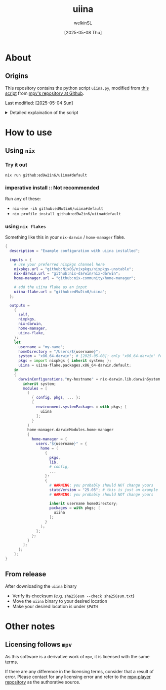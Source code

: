  #+TITLE:uiina
#+AUTHOR: welkinSL
#+DATE: [2025-05-08 Thu]
* About
** Origins
  This repository contains the python script =uiina.py=, modified from [[https://github.com/mpv-player/mpv/blob/master/TOOLS/umpv][this script]] from [[https://github.com/mpv-player/mpv][mpv's repository at Github]].

  Last modified: [2025-05-04 Sun]

  #+begin_export html
<details>
<summary>Detailed explaination of the script</summary>
  #+end_export
** Differences with =umpv=
*** functions, variables, and CLI options renaming
    All mentions of =mpv= have been replaced with =iina= where applicable.

    It should be noted that IINA will NOT quite automatically after all files are played.
    The way =mpv= options are via =iina= is also different:

           #+begin_src sh :results output scalar :eval yes
iina --help | head -n 10
    #+end_src

#+RESULTS:
#+begin_example
Usage: iina-cli [arguments] [files] [-- mpv_option [...]]

Arguments:
--mpv-*:
        All mpv options are supported here, except those starting with "--no-".
        Example: --mpv-volume=20 --mpv-resume-playback=no
--separate-windows | -w:
        Open all files in separate windows.
--stdin, --no-stdin:
        You may also pipe to stdin directly. Sometimes iina-cli can detect whether
#+end_example

*** keep-alive when new socket for auto cleanup on quit
    Since [[https://github.com/mpv-player/mpv/commit/dfbd60f9bb847abc564db477c32df124324959ad][commit dfbd60f]] =umpv= had changed to NOT wait for quit even for
    new socket / pipe.

    However, due to =uiina='s auto cleanup feature we DO need it to keep alive
    and clean up on quit.
*** read from stdin and using URL
    unlike =mpv= we allow reading from stdin.
    We also accepts URLs too due to IINA's builtin =yt-dlp=.
*** socket directory
    You can configure the socket directory with a environment variable.

    These are accepted, in order of precedence:
    + =UIINA_SOCKET_DIR=
    + =XDG_RUNTIME_DIR=
    + =HOME=
      - in =uiina= we take this from =Path.home()=, unlike =umpv= which relies on env var.
    + =TMPDIR=
** Shared features
*** Single instance
    This script ensures that only one instance of IINA is used.

    If invoked via the command line, it will attempt to append files to the playlist of an already running IINA instance
    but only if that instance was started with the =uiina= command, which can be detected by socket / pipe existence.
    Any other IINA processes remain unaffected.

    If an target argument is invalid, IINA will quit with a non-zero exit code.

    If no good IINA running, that is no socket / pipe file, they will be created and a fresh IINA instance will be launch.
    To avoid cluttering logs (notably =~/.xsession-errors= or, on macOS, =stdout/stderr=), it deliberately suppresses output.
*** Custom Configuration
    You may define a custom IINA (originally =MPV= for =umpv=) binary path and options using some appropriate environment variable.

    This variable is split on whitespace:
    + the first element specifies the IINA binary’s path
    + any subsequent items are options applied only when the script initiates IINA
      - If IINA is already running, these settings are ignored

           #+begin_export html
 </details>
   #+end_export
* How to use
** Using =nix=
*** Try it out
    #+begin_src sh :results output scalar :eval no
nix run github:ed9w2in6/uiina#default
    #+end_src
*** imperative install :: Not recommended
    Run any of these:
    + =nix-env -iA github:ed9w2in6/uiina#default=
    + =nix profile install github:ed9w2in6/uiina#default=
*** using =nix flakes=
    Something like this in your =nix-darwin= / =home-manager= flake.
    #+begin_src nix :results output scalar :eval no
{
  description = "Example configuration with uiina installed";

  inputs = {
    # use your preferred nixpkgs channel here
    nixpkgs.url = "github:NixOS/nixpkgs/nixpkgs-unstable";
    nix-darwin.url = "github:nix-darwin/nix-darwin";
    home-manager.url = "github:nix-community/home-manager";

    # add the uiina flake as an input
    uiina-flake.url = "github:ed9w2in6/uiina";
  };

  outputs =
    {
      self,
      nixpkgs,
      nix-darwin,
      home-manager,
      uiina-flake,
    }:
    let
      username = "my-name";
      homeDirectory = "/Users/${username}";
      system = "x86_64-darwin"; # [2025-05-08]: only "x86_64-darwin" for now, can easily add the "aarch64-darwin" later
      pkgs = import nixpkgs { inherit system; };
      uiina = uiina-flake.packages.x86_64-darwin.default;
    in
    {
      darwinConfigurations."my-hostname" = nix-darwin.lib.darwinSystem {
        inherit system;
        modules = [
          (
            { config, pkgs, ... }:
            {
              environment.systemPackages = with pkgs; [
                uiina
              ];
            }
          )
          home-manager.darwinModules.home-manager
          {
            home-manager = {
              users."${username}" = {
                home = (
                  {
                    pkgs,
                    lib,
                    # config,
                    ...
                  }:
                  {
                    # WARNING: you probably should NOT change yours
                    stateVersion = "25.05"; # this is just an example
                    # WARNING: you probably should NOT change yours

                    inherit username homeDirectory;
                    packages = with pkgs; [
                      uiina
                    ];
                  }
                );
              };
            };
          }
        ];
      };
    };
}
    #+end_src
** COMMENT Using =brew=
   Tap =ed9w2in6/wsl= and install it:
   #+BEGIN_src sh
brew tap ed9w2in6/wsl
brew install uiina
   #+END_src
** From release
   After downloading the =uiina= binary

   + Verify its checksum (e.g. =sha256sum --check sha256sum.txt=)
   + Move the =uiina= binary to your desired location
   + Make your desired location is under =$PATH=
* Other notes
** COMMENT Problem with =brew=
   Questions with =brew= will not be answered here. Go see
   [[https://github.com/ed9w2in6/homebrew-wsl][homebrew-wsl]] first.

   If it does not solve your problem, it is likely homebrew's problem.

   Always read [[https://docs.brew.sh/FAQ][homebrew's FAQ]], or [[https://github.com/Homebrew/discussions/discussions][its discussions]] to try to solve the problem yourself first.
   If there is an issue, go report it to [[https://github.com/Homebrew/homebrew-core/issues][homebrew-core]].

   Note that /homebrew/ *may not respond* to problem that is caused by a custom tap.
** Licensing follows =mpv=
   As this software is a derivative work of =mpv=, it is licensed with the same terms.

   If there are any difference in the licensing terms, consider that a result of error.
   Please contact for any licensing error and refer to the [[https://github.com/mpv-player/mpv][mpv-player repository]] as the
   authorative source.
